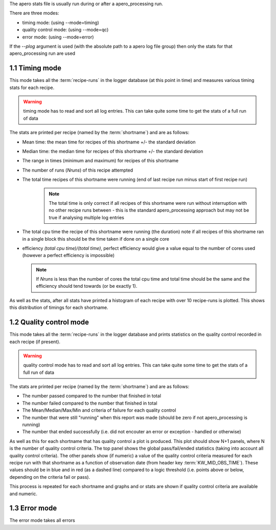 The apero stats file is usually run during or after a apero_processing run.

There are three modes:

- timing mode: (using --mode=timing)
- quality control mode: (using --mode=qc)
- error mode: (using --mode=error)

If the `--plog` argument is used (with the absolute path to a apero log file group)
then only the stats for that apero_processing run are used


1.1 Timing mode
^^^^^^^^^^^^^^^^^^^^^^

This mode takes all the :term:`recipe-runs` in the logger database (at this point in time) and measures
various timing stats for each recipe.

.. warning:: timing mode has to read and sort all log entries. This can take
             quite some time to get the stats of a full run of data

The stats are printed per recipe (named by the :term:`shortname`) and are as
follows:

- Mean time: the mean time for recipes of this shortname +/- the standard deviation
- Median time: the median time for recipes of this shortname +/- the standard deviation
- The range in times (minimum and maximum) for recipes of this shortname
- The number of runs (`Nruns`) of this recipe attempted
- The total time recipes of this shortname were running (end of last recipe run minus start of first recipe run)
   .. note:: The total time is only correct if all recipes of this shortname were run without interruption with no
             other recipe runs between - this is the standard apero_processing approach but may not be true if
             analysing multiple log entries

- The total cpu time the recipe of this shortname were running (the duration) note if all recipes of this shortname
  ran in a single block this should be the time taken if done on a single core
- efficiency `(total cpu time)/(total time)`, perfect efficiency would give a value equal to the number of cores used
  (however a perfect efficiency is impossible)

  .. note:: If `Nruns` is less than the number of cores the total cpu time and total time should be the same and the
            efficiency should tend towards (or be exactly 1).


As well as the stats, after all stats have printed a histogram of each recipe with over 10 recipe-runs is plotted.
This shows this distribution of timings for each shortname.


1.2 Quality control mode
^^^^^^^^^^^^^^^^^^^^^^

This mode takes all the :term:`recipe-runs` in the logger database and prints statistics on the quality control
recorded in each recipe (if present).

.. warning:: quality control mode has to read and sort all log entries. This can take
             quite some time to get the stats of a full run of data

The stats are printed per recipe (named by the :term:`shortname`) and are as
follows:

- The number passed compared to the number that finished in total
- The number failed compared to the number that finished in total
- The Mean/Median/Max/Min and criteria of failure for each quality control
- The number that were still "running" when this report was made (should be zero if not apero_processing is running)
- The number that ended successfully (i.e. did not encouter an error or exception - handled or otherwise)

As well as this for each shortname that has quality control a plot is produced. This plot should show N+1 panels,
where N is the number of quality control criteria. The top panel shows the global pass/fail/ended statistics
(taking into account all quality control criteria). The other panels show (if numeric) a value of the quality control
criteria measured for each recipe run with that shortname as a function of observation date
(from header key :term:`KW_MID_OBS_TIME`). These values should be in blue and in red (as a dashed line) compared to
a logic threshold (i.e. points above or below, depending on the criteria fail or pass).

This process is repeated for each shortname and graphs and or stats are shown if quality control criteria are available
and numeric.


1.3 Error mode
^^^^^^^^^^^^^^^^^^^^^^

The error mode takes all errors